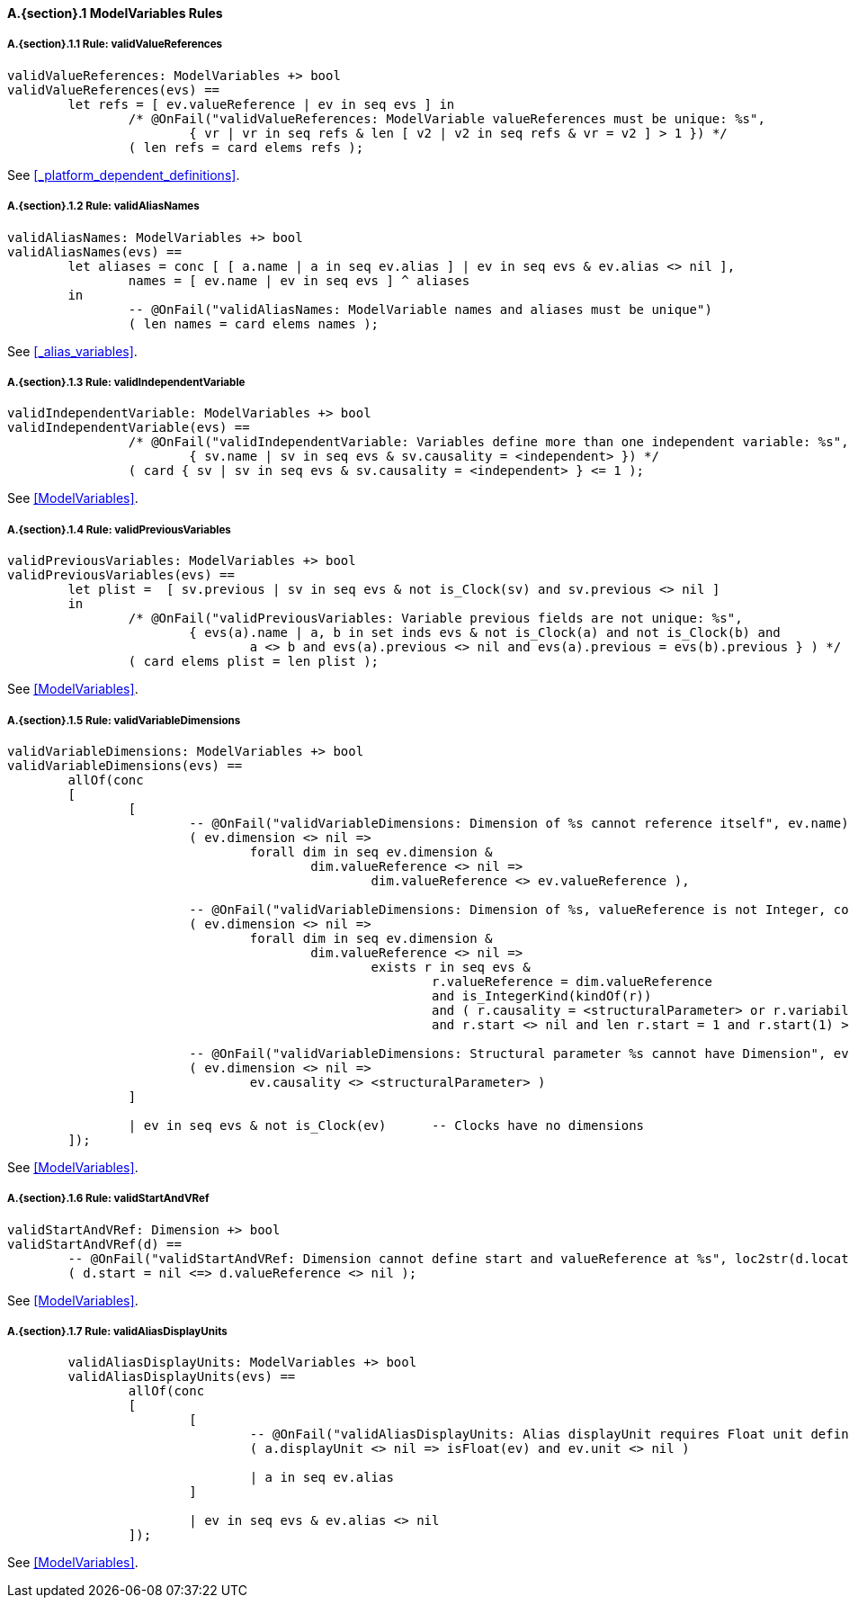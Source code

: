 // This adds the "functions" section header for VDM only
ifdef::hidden[]
// {vdm}
functions
// {vdm}
endif::[]

==== A.{section}.{counter:subsection} ModelVariables Rules
===== A.{section}.{subsection}.{counter:typerule} Rule: validValueReferences
[[validValueReferences]]
// {vdm}
----
validValueReferences: ModelVariables +> bool
validValueReferences(evs) ==
	let refs = [ ev.valueReference | ev in seq evs ] in
		/* @OnFail("validValueReferences: ModelVariable valueReferences must be unique: %s",
			{ vr | vr in seq refs & len [ v2 | v2 in seq refs & vr = v2 ] > 1 }) */
		( len refs = card elems refs );	
----
// {vdm}
See <<_platform_dependent_definitions>>.

===== A.{section}.{subsection}.{counter:typerule} Rule: validAliasNames
[[validAliasNames]]
// {vdm}
----
validAliasNames: ModelVariables +> bool
validAliasNames(evs) ==
	let aliases = conc [ [ a.name | a in seq ev.alias ] | ev in seq evs & ev.alias <> nil ],
		names = [ ev.name | ev in seq evs ] ^ aliases
	in
		-- @OnFail("validAliasNames: ModelVariable names and aliases must be unique")
		( len names = card elems names );
----
// {vdm}
See <<_alias_variables>>.

===== A.{section}.{subsection}.{counter:typerule} Rule: validIndependentVariable
[[validIndependentVariable]]
// {vdm}
----
validIndependentVariable: ModelVariables +> bool
validIndependentVariable(evs) ==
		/* @OnFail("validIndependentVariable: Variables define more than one independent variable: %s",
			{ sv.name | sv in seq evs & sv.causality = <independent> }) */
		( card { sv | sv in seq evs & sv.causality = <independent> } <= 1 );
----
// {vdm}
See <<ModelVariables>>.

===== A.{section}.{subsection}.{counter:typerule} Rule: validPreviousVariables
[[validPreviousVariables]]
// {vdm}
----
validPreviousVariables: ModelVariables +> bool
validPreviousVariables(evs) ==
	let plist =  [ sv.previous | sv in seq evs & not is_Clock(sv) and sv.previous <> nil ]
	in
		/* @OnFail("validPreviousVariables: Variable previous fields are not unique: %s",
			{ evs(a).name | a, b in set inds evs & not is_Clock(a) and not is_Clock(b) and
				a <> b and evs(a).previous <> nil and evs(a).previous = evs(b).previous } ) */
		( card elems plist = len plist );
----
// {vdm}
See <<ModelVariables>>.

===== A.{section}.{subsection}.{counter:typerule} Rule: validVariableDimensions
[[validVariableDimensions]]
// {vdm}
----
validVariableDimensions: ModelVariables +> bool
validVariableDimensions(evs) ==
	allOf(conc
	[
		[
			-- @OnFail("validVariableDimensions: Dimension of %s cannot reference itself", ev.name)
			( ev.dimension <> nil =>
				forall dim in seq ev.dimension &
					dim.valueReference <> nil =>
						dim.valueReference <> ev.valueReference ),

			-- @OnFail("validVariableDimensions: Dimension of %s, valueReference is not Integer, constant or structuralParameter, with start", ev.name)
			( ev.dimension <> nil =>
				forall dim in seq ev.dimension &
					dim.valueReference <> nil =>
						exists r in seq evs &
							r.valueReference = dim.valueReference
							and is_IntegerKind(kindOf(r))
							and ( r.causality = <structuralParameter> or r.variability = <constant> )
							and r.start <> nil and len r.start = 1 and r.start(1) >= 0 ),

			-- @OnFail("validVariableDimensions: Structural parameter %s cannot have Dimension", ev.name)
			( ev.dimension <> nil =>
				ev.causality <> <structuralParameter> )
		]

		| ev in seq evs & not is_Clock(ev)	-- Clocks have no dimensions
	]);
----
// {vdm}
See <<ModelVariables>>.

===== A.{section}.{subsection}.{counter:typerule} Rule: validStartAndVRef
[[validStartAndVRef]]
// {vdm}
----
validStartAndVRef: Dimension +> bool
validStartAndVRef(d) ==
	-- @OnFail("validStartAndVRef: Dimension cannot define start and valueReference at %s", loc2str(d.location))
	( d.start = nil <=> d.valueReference <> nil );
----
// {vdm}
See <<ModelVariables>>.

===== A.{section}.{subsection}.{counter:typerule} Rule: validAliasDisplayUnits
[[validAliasDisplayUnits]]
// {vdm}
----
	validAliasDisplayUnits: ModelVariables +> bool
	validAliasDisplayUnits(evs) ==
		allOf(conc
		[
			[
				-- @OnFail("validAliasDisplayUnits: Alias displayUnit requires Float unit definition at %s", loc2str(a.location))
				( a.displayUnit <> nil => isFloat(ev) and ev.unit <> nil )
				
				| a in seq ev.alias
			]

			| ev in seq evs & ev.alias <> nil	
		]);
----
// {vdm}
See <<ModelVariables>>.


// This adds the docrefs for VDM only
ifdef::hidden[]
// {vdm}
values
	ModelVariables_refs : ReferenceMap =
	{
		"validValueReferences" |->
		[
			"fmi-standard/docs/index.html#_platform_dependent_definitions"
		],

		"validAliasNames" |->
		[
			"fmi-standard/docs/index.html#_alias_variables"
		],

		"validIndependentVariable" |->
		[
			"fmi-standard/docs/index.html#ModelVariables"
		],

		"validPreviousVariables" |->
		[
			"fmi-standard/docs/index.html#ModelVariables"
		],

		"validVariableDimensions" |->
		[
			"fmi-standard/docs/index.html#ModelVariables"
		],

		"validStartAndVRef" |->
		[
			"fmi-standard/docs/index.html#ModelVariables"
		],

		"validAliasDisplayUnits" |->
		[
			"fmi-standard/docs/index.html#ModelVariables"
		]
	};
// {vdm}
endif::[]










